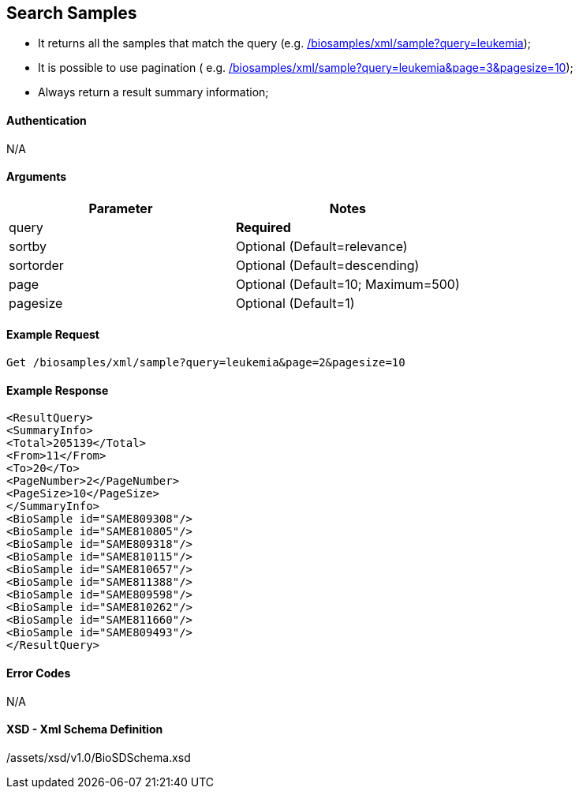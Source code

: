 == Search Samples

- It returns all the samples that match the query (e.g. link:/biosamples/xml/sample?query=leukemia[]);
- It is possible to use pagination ( e.g. link:/biosamples/xml/sample?query=leukemia&page=3&pagesize=10[]);
- Always return a result summary information;

==== Authentication
N/A

==== Arguments
[options="header"]
|===
| Parameter | Notes
| query | *Required*
| sortby | Optional (Default=relevance)
| sortorder | Optional (Default=descending)
| page | Optional (Default=10; Maximum=500)
| pagesize | Optional (Default=1)
|===

==== Example Request
`Get /biosamples/xml/sample?query=leukemia&page=2&pagesize=10`

==== Example Response
[source, xml]
----
<ResultQuery>
<SummaryInfo>
<Total>205139</Total>
<From>11</From>
<To>20</To>
<PageNumber>2</PageNumber>
<PageSize>10</PageSize>
</SummaryInfo>
<BioSample id="SAME809308"/>
<BioSample id="SAME810805"/>
<BioSample id="SAME809318"/>
<BioSample id="SAME810115"/>
<BioSample id="SAME810657"/>
<BioSample id="SAME811388"/>
<BioSample id="SAME809598"/>
<BioSample id="SAME810262"/>
<BioSample id="SAME811660"/>
<BioSample id="SAME809493"/>
</ResultQuery>
----


==== Error Codes
N/A


==== XSD - Xml Schema Definition
+++<a th:href="@{/assets/xsd/v1.0/BioSDSchema.xsd}" th:text="@{/assets/xsd/v1.0/BioSDSchema.xsd}">/assets/xsd/v1.0/BioSDSchema.xsd</a>+++
+++<img th:src="@{/images/xml_schemas/ResultQuerySample_schema.png}"/>+++
